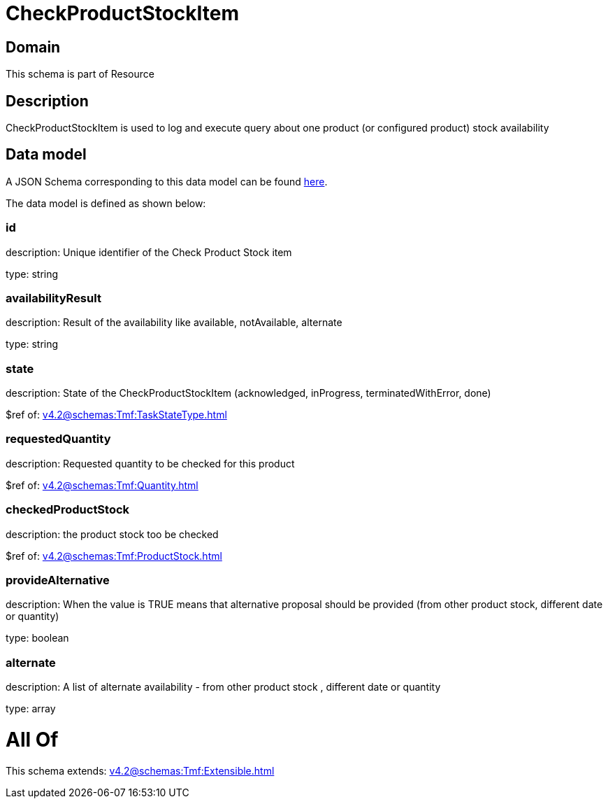 = CheckProductStockItem

[#domain]
== Domain

This schema is part of Resource

[#description]
== Description

CheckProductStockItem is used to log and execute query about one product (or configured product) stock availability


[#data_model]
== Data model

A JSON Schema corresponding to this data model can be found https://tmforum.org[here].

The data model is defined as shown below:


=== id
description: Unique identifier of the Check Product Stock item

type: string


=== availabilityResult
description: Result of the availability like available, notAvailable, alternate

type: string


=== state
description: State of the CheckProductStockItem (acknowledged, inProgress, terminatedWithError, done)

$ref of: xref:v4.2@schemas:Tmf:TaskStateType.adoc[]


=== requestedQuantity
description: Requested quantity to be checked for this product

$ref of: xref:v4.2@schemas:Tmf:Quantity.adoc[]


=== checkedProductStock
description: the product stock too be checked

$ref of: xref:v4.2@schemas:Tmf:ProductStock.adoc[]


=== provideAlternative
description: When the value is TRUE means that alternative proposal should be provided (from other product stock, different date or quantity)

type: boolean


=== alternate
description: A list of alternate availability - from other product stock , different date or quantity

type: array


= All Of 
This schema extends: xref:v4.2@schemas:Tmf:Extensible.adoc[]

